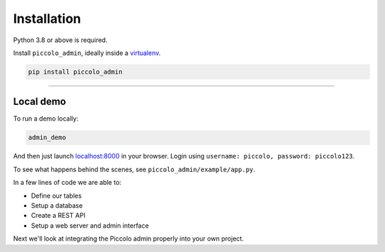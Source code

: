 Installation
============

Python 3.8 or above is required.

Install ``piccolo_admin``, ideally inside a `virtualenv <https://docs.python-guide.org/dev/virtualenvs/>`_.

.. code-block:: bash

    pip install piccolo_admin

-------------------------------------------------------------------------------

Local demo
----------

To run a demo locally:

.. code-block:: bash

    admin_demo

And then just launch `<localhost:8000>`_ in your browser. Login using ``username: piccolo, password: piccolo123``.

To see what happens behind the scenes, see ``piccolo_admin/example/app.py``.

In a few lines of code we are able to:

* Define our tables
* Setup a database
* Create a REST API
* Setup a web server and admin interface

Next we'll look at integrating the Piccolo admin properly into your own project.
